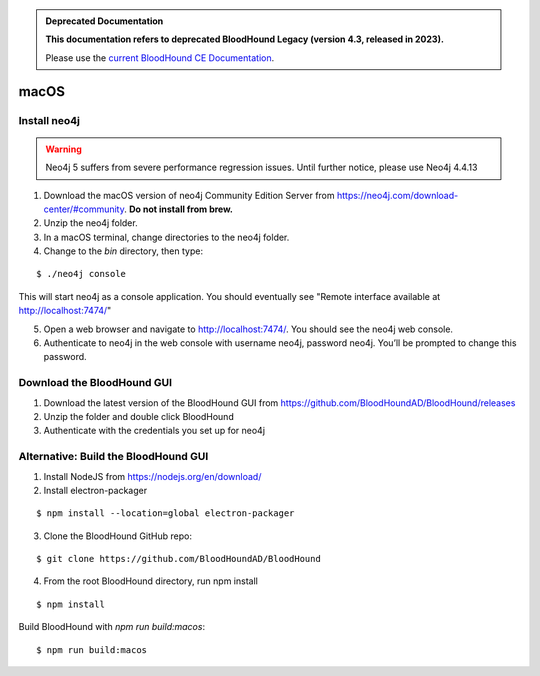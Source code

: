 .. admonition:: Deprecated Documentation
   :class: deprecated

   **This documentation refers to deprecated BloodHound Legacy (version 4.3, released in 2023).** 

   Please use the `current BloodHound CE Documentation <https://bloodhound.specterops.io/get-started/quickstart/community-edition-quickstart>`_.

.. meta::
   :canonical: https://bloodhound.specterops.io/get-started/quickstart/community-edition-quickstart

macOS
=====

Install neo4j
^^^^^^^^^^^^^

.. Warning::

  Neo4j 5 suffers from severe performance regression issues. Until further notice, please use Neo4j 4.4.13

1. Download the macOS version of neo4j Community Edition Server from https://neo4j.com/download-center/#community. **Do not install from brew.**

2. Unzip the neo4j folder.

3. In a macOS terminal, change directories to the neo4j folder.

4. Change to the `bin` directory, then type:

::

   $ ./neo4j console

This will start neo4j as a console application. You should eventually see "Remote interface available at http://localhost:7474/"

5. Open a web browser and navigate to http://localhost:7474/. You should see the neo4j web console.

6. Authenticate to neo4j in the web console with username neo4j, password neo4j. You’ll be prompted to change this password.

Download the BloodHound GUI
^^^^^^^^^^^^^^^^^^^^^^^^^^^

1. Download the latest version of the BloodHound GUI from https://github.com/BloodHoundAD/BloodHound/releases

2. Unzip the folder and double click BloodHound

3. Authenticate with the credentials you set up for neo4j

Alternative: Build the BloodHound GUI
^^^^^^^^^^^^^^^^^^^^^^^^^^^^^^^^^^^^^

1. Install NodeJS from https://nodejs.org/en/download/ 

2. Install electron-packager

::

   $ npm install --location=global electron-packager

3. Clone the BloodHound GitHub repo:

::

   $ git clone https://github.com/BloodHoundAD/BloodHound

4. From the root BloodHound directory, run npm install

::

   $ npm install
Build BloodHound with `npm run build:macos`:

::

   $ npm run build:macos
